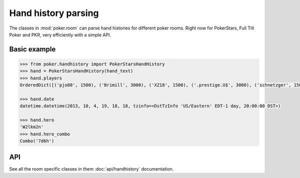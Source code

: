 Hand history parsing
====================

The classes in :mod:`poker.room` can parse hand histories
for different poker rooms. Right now for PokerStars, Full Tilt Poker and PKR,
very efficiently with a simple API.

Basic example
-------------

.. code-block:: python

    >>> from poker.handhistory import PokerStarsHandHistory
    >>> hand = PokerStarsHandHistory(hand_text)
    >>> hand.players
    OrderedDict([('pjo80', 1500), ('Brimill', 3000), ('XZ18', 1500), ('.prestige.U$', 3000), ('schnetzger', 1500), ('W2lkm2n', 3000), ('sednanref', 1500), ('daoudi007708', 1500), ('IPODpoker88', 3000)])

    >>> hand.date
    datetime.datetime(2013, 10, 4, 19, 18, 18, tzinfo=<DstTzInfo 'US/Eastern' EDT-1 day, 20:00:00 DST>)

    >>> hand.hero
    'W2lkm2n'
    >>> hand.hero_combo
    Combo('7d6h')

API
---

See all the room specific classes in them :doc:`api/handhistory` documentation.
